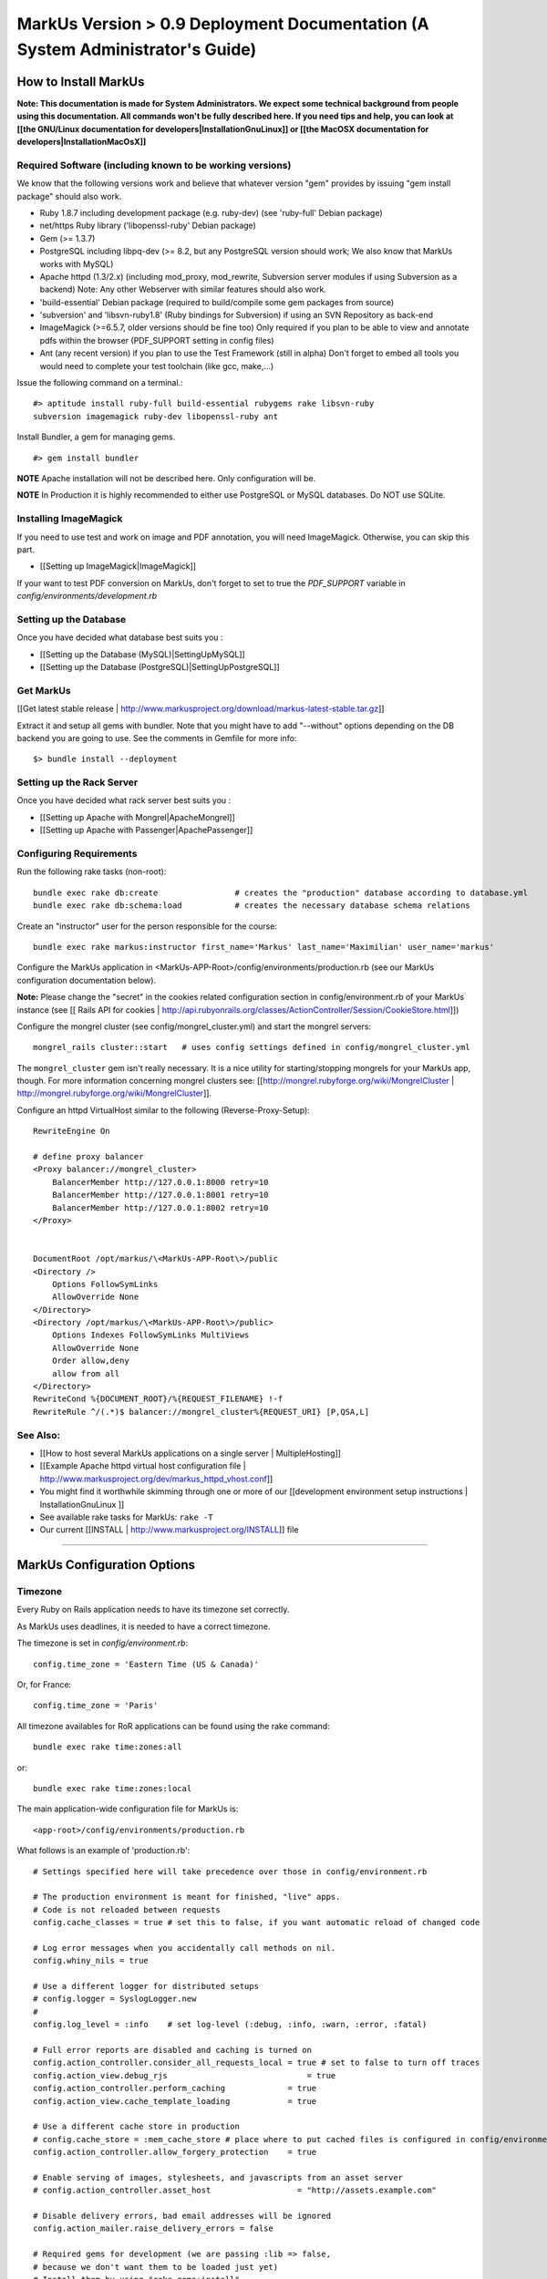 ================================================================================
MarkUs Version > 0.9 Deployment Documentation (A System Administrator's Guide)
================================================================================

How to Install MarkUs
================================================================================

**Note: This documentation is made for System Administrators. We expect some
technical background from people using this documentation. All commands won't
be fully described here. If you need tips and help, you can look at [[the
GNU/Linux documentation for developers|InstallationGnuLinux]] or [[the MacOSX
documentation for developers|InstallationMacOsX]]**

.. TODO: Update Documentation for Bundler
.. TODO: Add svn webdav explanation
.. TODO: Add different authentication mechanisms (see InstallProdOld.rst)
.. TODO: Add externaly created repositories documentation
.. TODO: Don't forget to add a part for setting timezone !
.. TODO: ImageMagick
.. TODO: Ant
.. TODO: Libsvn-ruby

Required Software (including known to be working versions)
--------------------------------------------------------------------------------

We know that the following versions work and believe that whatever version
"gem" provides by issuing "gem install package" should also work.

* Ruby 1.8.7 including development package (e.g. ruby-dev) (see 'ruby-full'
  Debian package)
* net/https Ruby library ('libopenssl-ruby' Debian package)
* Gem (>= 1.3.7)
* PostgreSQL including libpq-dev (>= 8.2, but any PostgreSQL version should
  work; We also know that MarkUs works with MySQL)
* Apache httpd (1.3/2.x) (including mod_proxy, mod_rewrite, Subversion server
  modules if using Subversion as a backend) Note: Any other Webserver with
  similar features should also work.
* 'build-essential' Debian package (required to build/compile some gem packages
  from source)
* 'subversion' and 'libsvn-ruby1.8' (Ruby bindings for Subversion) if using an
  SVN Repository as back-end
* ImageMagick (>=6.5.7, older versions should be fine too) Only required if you
  plan to be able to view and annotate pdfs within the browser (PDF_SUPPORT
  setting in config files) 
* Ant (any recent version) if you plan to use the Test Framework (still in
  alpha) Don't forget to embed all tools you would need to complete your test
  toolchain (like gcc, make,…)

Issue the following command on a terminal.::

    #> aptitude install ruby-full build-essential rubygems rake libsvn-ruby
    subversion imagemagick ruby-dev libopenssl-ruby ant

Install Bundler, a gem for managing gems. ::

    #> gem install bundler

**NOTE** Apache installation will not be described here. Only configuration
will be.

**NOTE** In Production it is highly recommended to either use PostgreSQL or MySQL databases. Do NOT use
SQLite.

Installing ImageMagick
--------------------------------------------------------------------------------

If you need to use test and work on image and PDF annotation, you will need
ImageMagick. Otherwise, you can skip this part.

* [[Setting up ImageMagick|ImageMagick]]

If your want to test PDF conversion on MarkUs, don't forget to set to true the
`PDF_SUPPORT` variable in `config/environments/development.rb`

Setting up the Database
--------------------------------------------------------------------------------

Once you have decided what database best suits you :

* [[Setting up the Database (MySQL)|SettingUpMySQL]]
* [[Setting up the Database (PostgreSQL)|SettingUpPostgreSQL]]


Get MarkUs
--------------------------------------------------------------------------------

[[Get latest stable release |
http://www.markusproject.org/download/markus-latest-stable.tar.gz]]

Extract it and setup all gems with bundler. Note that you might have to add "--without" options depending on the DB backend you are going to use. See the comments in Gemfile for more info::

    $> bundle install --deployment


Setting up the Rack Server
--------------------------------------------------------------------------------

Once you have decided what rack server best suits you :

* [[Setting up Apache with Mongrel|ApacheMongrel]]
* [[Setting up Apache with Passenger|ApachePassenger]]

Configuring Requirements
--------------------------------------------------------------------------------
  
Run the following rake tasks (non-root)::

    bundle exec rake db:create                # creates the "production" database according to database.yml
    bundle exec rake db:schema:load           # creates the necessary database schema relations

Create an "instructor" user for the person responsible for the course::

    bundle exec rake markus:instructor first_name='Markus' last_name='Maximilian' user_name='markus'

Configure the MarkUs application in
\<MarkUs-APP-Root\>/config/environments/production.rb (see our MarkUs
configuration documentation below). 

**Note:** Please change the "secret" in the cookies related configuration
section in config/environment.rb of your MarkUs instance (see 
[[ Rails API for cookies | http://api.rubyonrails.org/classes/ActionController/Session/CookieStore.html]])

Configure the mongrel cluster (see config/mongrel_cluster.yml) and start the
mongrel servers::

    mongrel_rails cluster::start   # uses config settings defined in config/mongrel_cluster.yml

The ``mongrel_cluster`` gem isn't really necessary. It is a nice utility for starting/stopping mongrels for your MarkUs app, though.
For more information concerning mongrel clusters see: [[http://mongrel.rubyforge.org/wiki/MongrelCluster | http://mongrel.rubyforge.org/wiki/MongrelCluster]].

Configure an httpd VirtualHost similar to the following (Reverse-Proxy-Setup)::

     RewriteEngine On

     # define proxy balancer
     <Proxy balancer://mongrel_cluster>
         BalancerMember http://127.0.0.1:8000 retry=10
         BalancerMember http://127.0.0.1:8001 retry=10
         BalancerMember http://127.0.0.1:8002 retry=10
     </Proxy>


     DocumentRoot /opt/markus/\<MarkUs-APP-Root\>/public
     <Directory />
         Options FollowSymLinks
         AllowOverride None
     </Directory>
     <Directory /opt/markus/\<MarkUs-APP-Root\>/public>
         Options Indexes FollowSymLinks MultiViews
         AllowOverride None
         Order allow,deny
         allow from all
     </Directory>
     RewriteCond %{DOCUMENT_ROOT}/%{REQUEST_FILENAME} !-f
     RewriteRule ^/(.*)$ balancer://mongrel_cluster%{REQUEST_URI} [P,QSA,L]

See Also:
--------------------------------------------------------------------------------

* [[How to host several MarkUs applications on a single server | MultipleHosting]]
* [[Example Apache httpd virtual host configuration file | http://www.markusproject.org/dev/markus_httpd_vhost.conf]]
* You might find it worthwhile skimming through one or more of our [[development environment setup instructions | InstallationGnuLinux ]]
* See available rake tasks for MarkUs: ``rake -T``
* Our current [[INSTALL | http://www.markusproject.org/INSTALL]] file

------------------------

MarkUs Configuration Options
================================================================================

Timezone
--------------------------------------------------------------------------------
Every Ruby on Rails application needs to have its timezone set correctly.

As MarkUs uses deadlines, it is needed to have a correct timezone.

The timezone is set in `config/environment.rb`::

    config.time_zone = 'Eastern Time (US & Canada)'

Or, for France::

    config.time_zone = 'Paris'

All timezone availables for RoR applications can be found using the rake command::

    bundle exec rake time:zones:all

or::

    bundle exec rake time:zones:local




The main application-wide configuration file for MarkUs is::

    <app-root>/config/environments/production.rb

What follows is an example of 'production.rb'::

    # Settings specified here will take precedence over those in config/environment.rb

    # The production environment is meant for finished, "live" apps.
    # Code is not reloaded between requests
    config.cache_classes = true # set this to false, if you want automatic reload of changed code

    # Log error messages when you accidentally call methods on nil.
    config.whiny_nils = true

    # Use a different logger for distributed setups
    # config.logger = SyslogLogger.new
    #
    config.log_level = :info	# set log-level (:debug, :info, :warn, :error, :fatal)

    # Full error reports are disabled and caching is turned on
    config.action_controller.consider_all_requests_local = true # set to false to turn off traces
    config.action_view.debug_rjs			     = true
    config.action_controller.perform_caching             = true
    config.action_view.cache_template_loading            = true

    # Use a different cache store in production
    # config.cache_store = :mem_cache_store # place where to put cached files is configured in config/environment.rb
    config.action_controller.allow_forgery_protection    = true

    # Enable serving of images, stylesheets, and javascripts from an asset server
    # config.action_controller.asset_host                  = "http://assets.example.com"

    # Disable delivery errors, bad email addresses will be ignored
    config.action_mailer.raise_delivery_errors = false

    # Required gems for development (we are passing :lib => false,
    # because we don't want them to be loaded just yet)
    # Install them by using "rake gems:install"
    config.gem 'fastercsv', :lib => false
    config.gem 'will_paginate', :lib => false

    ###################################################################
    # MarkUs SPECIFIC CONFIGURATION
    #   - use "/" as path separator no matter what OS server is running
    ###################################################################

    ###################################################################
    # Set the course name here
    COURSE_NAME         = "CSC108 Fall 2009: Introduction to Computer Programming"

    ###################################################################
    # MarkUs relies on external user authentication: An external script
    # (ideally a small C program) is called with username and password
    # piped to stdin of that program (first line is username, second line
    # is password). 
    #
    # If and only if it exits with a return code of 0, the username/password
    # combination is considered valid and the user is authenticated. Moreover,
    # the user is authorized, if it exists as a user in MarkUs.
    #
    # That is why MarkUs does not allow usernames/passwords which contain
    # \n or \0. These are the only restrictions.
    VALIDATE_FILE = "#{RAILS_ROOT}/config/dummy_validate.sh"

    ###################################################################
    # File storage (Repository) settings
    ###################################################################
    # Options for Repository_type are 'svn' and 'memory' for now
    # 'memory' is by design not persistent and only used for testing MarkUs
    REPOSITORY_TYPE = "svn" # use Subversion as storage backend

    ###################################################################
    # Directory where Repositories will be created. Make sure MarkUs is allowed
    # to write to this directory
    REPOSITORY_STORAGE = "/home/markus/svn-repos-root"

    ###################################################################
    # Change this to 'REPOSITORY_EXTERNAL_SUBMITS_ONLY = true' if you
    # are using Subversion as a storage backend and the instructor wants his/her
    # students to submit to repositories via Subversion clients only. Set this
    # to true if you intend to make students submit via a Subversion
    # client only. This disables submissions through MarkUs' Web interface
    REPOSITORY_EXTERNAL_SUBMITS_ONLY = false

    ###################################################################
    # This config setting only makes sense, if you are using
    # 'REPOSITORY_EXTERNAL_SUBMITS_ONLY = true'. If you have Apache httpd
    # configured so that the repositories created by MarkUs will be available to
    # the outside world, this is the URL which internally "points" to the
    # REPOSITORY_STORAGE directory configured earlier. Hence, Subversion
    # repositories will be available to students for example via URL
    # http://www.example.com/markus/svn/Repository_Name. Make sure the path
    # after the hostname matches your <Location> directive in your Apache
    # httpd configuration
    REPOSITORY_EXTERNAL_BASE_URL = "http://www.example.com/markus/svn"

    ###################################################################
    # This setting is important for two scenarios:
    # First, if MarkUs should use Subversion repositories created by a
    # third party, point it to the place where it will find the Subversion
    # authz file. In that case, MarkUs would need at least read access to
    # that file.
    # Second, if MarkUs is configured with REPOSITORY_EXTERNAL_SUBMITS_ONLY
    # set to 'true', you can configure as to where MarkUs should write the
    # Subversion authz file.
    REPOSITORY_PERMISSION_FILE = REPOSITORY_STORAGE + "/svn_authz"

    ###################################################################
    # This setting configures if MarkUs is reading Subversion
    # repositories' permissions only OR is admin of the Subversion
    # repositories. In the latter case, it will write to
    # REPOSITORY_SVN_AUTHZ_FILE, otherwise it doesn't. Change this to
    # 'false' if repositories are created by a third party. 
    IS_REPOSITORY_ADMIN = true

    ###################################################################
    # Session Timeouts
    ###################################################################
    USER_STUDENT_SESSION_TIMEOUT        = 1800 # Timeout for student users
    USER_TA_SESSION_TIMEOUT             = 1800 # Timeout for grader users
    USER_ADMIN_SESSION_TIMEOUT          = 1800 # Timeout for admin users

    ###################################################################
    # CSV upload order of fields (usually you don't want to change this)
    ###################################################################
    # Order of student CSV uploads
    USER_STUDENT_CSV_UPLOAD_ORDER = [:user_name, :last_name, :first_name]
    # Order of graders CSV uploads
    USER_TA_CSV_UPLOAD_ORDER  = [:user_name, :last_name, :first_name]

    ###################################################################
    # Logging Options
    ###################################################################
    # If set to true then the rotation of the logfiles will be defined
    # by MARKUS_LOGGING_ROTATE_INTERVAL instead of the size of the file
    MARKUS_LOGGING_ROTATE_BY_INTERVAL = false
    # Set the maximum size file that the logfiles will have before rotating
    MARKUS_LOGGING_SIZE_THRESHOLD = 1024000000
    # Sets the interval which rotations will occur if
    # MARKUS_LOGGING_ROTATE_BY_INTERVAL is set to true,
    # possible values are: 'daily', 'weekly', 'monthly'
    MARKUS_LOGGING_ROTATE_INTERVAL = 'daily'
    # Name of the logfile that will carry information, debugging and
    # warning messages
    MARKUS_LOGGING_LOGFILE = "log/info_#{RAILS_ENV}.log"
    # Name of the logfile that will carry error and fatal messages
    MARKUS_LOGGING_ERRORLOGFILE = "log/error_#{RAILS_ENV}.log"
    # This variable sets the number of old log files that will be kept
    MARKUS_LOGGING_OLDFILES = 10

    ###################################################################
    # END OF MarkUs SPECIFIC CONFIGURATION
    ###################################################################
------------------------------

Allow Subversion Client Commits
================================================================================

When using Subversion as a storage backend for students' submissions, MarkUs is
capable of exposing created Subversion repositories. Example: An instructor
configures an assignment so that students can submit using a Subversion client
directly (i.e. the MarkUs Web interface will not allow submissions). In that
case, the Subversion repositories will be created once the student logs in.
Hence, the workflow is as follows:

1. The instructor creates users and (at least one) assignment
2. The instructor tells students to log in to MarkUs and find out their repository's Subversion URL
3. Students checkout/submit to their repositories using a Subversion client

**Requirements**

In order to be able to use this feature, one requires a working
[[ Subversion/Apache configuration as documented in the Subversion
book | http://svnbook.red-bean.com/en/1.5/svn.serverconfig.httpd.html ]]. We
assume that user authentication is handled by Apache httpd (whatever
authentication scheme one chooses). Once a username (the identical
username/user-id as defined in MarkUs) has been authenticated by the httpd,
authorization (i.e. checking read/write permissions) is handled by Subversion.
MarkUs writes appropriate Subversion configuration files when users and/or
groups are determined.

**Minimal Subversion/Apache httpd configuration**

A minimal Apache httpd configuration (sippet of httpd.conf) would look similar
to the following::

    LoadModule dav_module
    LoadModule dav_svn_module
    LoadModule authz_svn_module   # we are using per-directory based access control

    # make sure you have a ServerName or ServerAlias directive matching your
    # hostname MarkUs is hosted on (uncomment the following line)
    # ServerAlias your_hostname

    # Make sure that the path after the hostname of
    # REPOSITORY_EXTERNAL_BASE_URL matches the path of your
    # Location directive
    <Location /markus/svn>
      DAV svn

      # any "/markus/svn/foo" URL will map to a repository /home/svn-repos-root/foo
      # This should usually be identical to the REPOSITORY_STORAGE constant in
      # config/environment.rb of your markus app
      SVNParentPath /home/svn-repos-root 

      # configure your Apache httpd authentication scheme here
      # for example, one could use Basic authentication
      # how to authenticate a user
      Require valid-user
      AuthType Basic                  # the authentication scheme to be used
      AuthUserFile /path/to/users/file  

      # Arbitrary name: Should probably match your COURSE_NAME constant in
      # config/environment.rb
      AuthName "Your Course Name"

      # Location of Subversions authz file. Make sure it matches with
      # $REPOSITORY_SVN_AUTHZ_FILE in your config/environment.rb
      AuthzSVNAccessFile /path/to/authz/file
    </Location>

This enables you to let your students access repositories created by MarkUs
via the http:// uri scheme, once you have created an assignment and set up
Groups/Users appropriately in MarkUs.

Setting Up REMOTE_USER Support
--------------------------------------------------------------------------------

As of 0.9, MarkUs follows the CGI $REMOTE_USER standard. It relies on the
REMOTE_USER variable being passed as the X-Forwarded-User HTTP header.
Configuring Apache for REMOTE_USER support is simple, in your apache
configuration just add::

    # Read REMOTE_USER variable and set HTTP header so that it gets
    # passed on to Mongrel/Passenger
    RewriteCond %{LA-U:REMOTE_USER} (.+)
    RewriteRule . - [E=RU:%1]
    RequestHeader add X-Forwarded-User %{RU}e

Then set REMOTE_USER_AUTH to true in the config/environments/production.rb
file. You can also specify a custom page for the logout link to redirect to
via the LOGOUT_REDIRECT option in production.rb.

A 403 error page is rendered if MarkUs is configured to use REMOTE_USER but
the header is not set for some reason (e.g. the auth cookie of the central
authentication mechanism has expired and, hence, REMOTE_USER would not be
set). In that case, you can use Apache's httpd ErrorHandler to redirect to a
login page of your choosing.

Use Externally Created Subversion Repositories with MarkUs
================================================================================

If you already have Subversion repositories created by some third-party, it is
possible to use them with MarkUs. 

**Instructions**

1. Set ``IS_REPOSITORY_ADMIN = false`` in environment.rb
2. Point MarkUs to the correct path where your repositories reside by setting
REPOSITORY_STORAGE in environment.rb correctly (of course you would also use
``REPOSITORY_TYPE = "svn"``)
2. Prepare a csv file adhering to the following field order:
``group_name,repo_name,user_name,user_name``> (Note: the repo_name field is important here, since this is the link with your third-party tool)
3. Use this file to upload groups for your course (go to Assignment => Groups & Graders => Upload/Download)
4. This configures MarkUs to use externally created repositories. **Please note:** MarkUs won't write any permissions related files in this kind of setup. The third party tool is in charge of that. 

